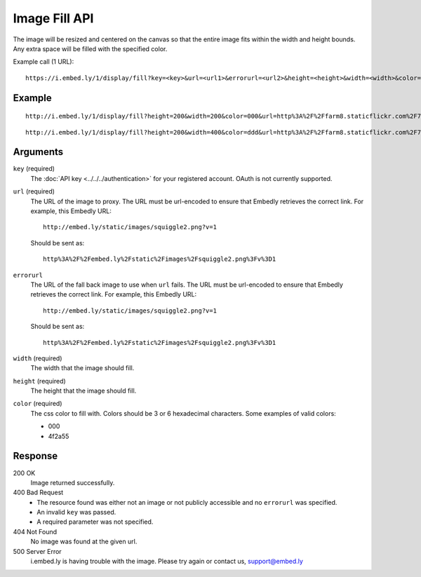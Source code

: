 Image Fill API
==============
The image will be resized and centered on the canvas so that the entire image
fits within the width and height bounds. Any extra space will be filled with
the specified color.

Example call (1 URL)::

    https://i.embed.ly/1/display/fill?key=<key>&url=<url1>&errorurl=<url2>&height=<height>&width=<width>&color=<color>

Example
--------
::

  http://i.embed.ly/1/display/fill?height=200&width=200&color=000&url=http%3A%2F%2Ffarm8.staticflickr.com%2F7196%2F7070072209_d1f393c797_b.jpg&key=xxxxx

.. image:: /images/fill_1.png
  :class: exampleimg
  :width: 200
  :height: 200

::

    http://i.embed.ly/1/display/fill?height=200&width=400&color=ddd&url=http%3A%2F%2Ffarm8.staticflickr.com%2F7196%2F7070072209_d1f393c797_b.jpg&key=xxxxx

.. image:: /images/fill_2.png
  :class: exampleimg
  :width: 400
  :height: 200


Arguments
---------

``key`` (required)
  The :doc:`API key <../../../authentication>` for your registered account. OAuth is
  not currently supported.

``url`` (required)
  The URL of the image to proxy. The URL must be url-encoded to ensure that
  Embedly retrieves the correct link. For example, this Embedly
  URL::

    http://embed.ly/static/images/squiggle2.png?v=1

  Should be sent as::

    http%3A%2F%2Fembed.ly%2Fstatic%2Fimages%2Fsquiggle2.png%3Fv%3D1


``errorurl``
  The URL of the fall back image to use when ``url`` fails. The URL must be
  url-encoded to ensure that Embedly retrieves the correct link. For example,
  this Embedly URL::

    http://embed.ly/static/images/squiggle2.png?v=1

  Should be sent as::

    http%3A%2F%2Fembed.ly%2Fstatic%2Fimages%2Fsquiggle2.png%3Fv%3D1

``width`` (required)
  The width that the image should fill.

``height`` (required)
  The height that the image should fill.

``color`` (required)
  The css color to fill with. Colors should be 3 or 6 hexadecimal characters.
  Some examples of valid colors:

  * 000
  * 4f2a55

Response
--------

200 OK
  Image returned successfully.

400 Bad Request
  * The resource found was either not an image or not publicly accessible and
    no ``errorurl`` was specified.
  * An invalid ``key`` was passed.
  * A required parameter was not specified.

404 Not Found
  No image was found at the given url.

500 Server Error
  i.embed.ly is having trouble with the image. Please try again or contact us,
  support@embed.ly
